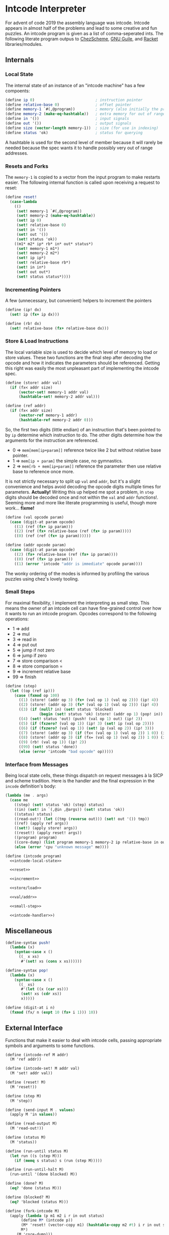 #+options: num:nil

* Intcode Interpreter

For advent of code 2019 the assembly language was intcode. Intcode
appears in almost half of the problems and lead to some creative and
fun puzzles. An intcode program is given as a list of comma-seperated
ints. The following literate program outpus to [[file:chez/intcode.sls][ChezScheme]], [[file:guile/intcode.scm][GNU Guile]],
and [[file:racket/intcode.rkt][Racket]] libraries/modules.

** Internals

*** Local State

The internal state of an instance of an "intcode machine" has a few
compoents:

#+name: intcode-local-state
#+begin_src scheme :session :exports code
(define ip 0)                           ; instruction pointer
(define relative-base 0)                ; offset pointer
(define memory-1 `#(,@program))         ; memory (also initially the program)
(define memory-2 (make-eq-hashtable))   ; extra memory for out of range references
(define in '())                         ; input signals
(define out '())                        ; output signals
(define size (vector-length memory-1))  ; size (for use in indexing)
(define status 'ok)                     ; status for querying
#+end_src

#+RESULTS: intcode-local-state

A hashtable is used for the second level of member because it will
rarely be needed because the spec wants it to handle possibly very out
of range addresses.

*** Resets and Forks

The ~memory-1~ is copied to a vector from the input program to make
restarts easier. The following internal function is called upon
receiving a request to reset:

#+name: reset
#+begin_src scheme :session
(define reset!
  (case-lambda
    (()
     (set! memory-1 `#(,@program))
     (set! memory-2 (make-eq-hashtable))
     (set! ip 0)
     (set! relative-base 0)
     (set! in '())
     (set! out '())
     (set! status 'ok))
    ((m1* m2* ip* rb* in* out* status*)
     (set! memory-1 m1*)
     (set! memory-2 m2*)
     (set! ip ip*)
     (set! relative-base rb*)
     (set! in in*)
     (set! out out*)
     (set! status status*))))
#+end_src

*** Incrementing Pointers

A few (unnecessary, but convenient) helpers to increment the pointers

#+name: increment
#+begin_src scheme :session
(define (ip! dx)
  (set! ip (fx+ ip dx)))

(define (rb! dx)
  (set! relative-base (fx+ relative-base dx)))
#+end_src

*** Store & Load Instructions

The local variable size is used to decide which level of memory to
load or store values. These two functions are the final step after
decoding the opcode and how it indicates the parameters should be
referenced. Getting this right was easily the most unpleasant part of
implementing the intcode spec.

#+name: store/load
#+begin_src scheme :session
(define (store! addr val)
  (if (fx< addr size)
      (vector-set! memory-1 addr val)
      (hashtable-set! memory-2 addr val)))

(define (ref addr)
  (if (fx< addr size)
      (vector-ref memory-1 addr)
      (hashtable-ref memory-2 addr 0)))
#+end_src

So, the first two digits (little endian) of an instruction that's been
pointed to by ~ip~ determine which instruction to do. The other digits
determine how the arguments for the instruction are referenced.
- 0 => ~mem[mem[ip+param]]~ reference twice like 2 but without
  relative base pointer.
- 1 => ~mem[ip + param]~ the simple case, no gymnastics.
- 2 => ~mem[rb + mem[ip+param]]~ reference the parameter then use
  relative base to reference once more.

It is not strictly necessary to split up ~val~ and ~addr~, but it's a
slight convenience and helps avoid decoding the opcode digits multiple
times for parameters. *Actually!* Writing this up helped me spot a
problem, in ~step~ digits should be decoded once and not within the
~val~ and ~addr~ functions!. Seeming more and more like literate
programming is useful, though more work... *fixme!*

#+name: val/addr
#+begin_src scheme :session
(define (val opcode param)
  (case (digit-at param opcode)
    ((1) (ref (fx+ ip param)))
    ((2) (ref (fx+ relative-base (ref (fx+ ip param)))))
    ((0) (ref (ref (fx+ ip param))))))

(define (addr opcode param)
  (case (digit-at param opcode)
    ((2) (fx+ relative-base (ref (fx+ ip param))))
    ((0) (ref (fx+ ip param)))
    ((1) (error 'intcode "addr is immediate" opcode param))))
#+end_src

The wonky ordering of the modes is informed by profiling the various
puzzles using chez's lovely tooling.

*** Small Steps

For maximal flexibility, I implement the interpreting as small
step. This means the owner of an intcode cell can have fine-grained
control over how it wants to run an intcode program. Opcodes
correspond to the following operations:
- 1 => add
- 2 => mul
- 3 => read in
- 4 => put out
- 5 => jump if not zero
- 6 => jump if zero
- 7 => store comparison <
- 8 => store comparison =
- 9 => increment relative base
- 99 => finish

#+name: small-step
#+begin_src scheme :session
(define (step)
  (let ((op (ref ip)))
    (case (fxmod op 100)
      ((1) (store! (addr op 3) (fx+ (val op 1) (val op 2))) (ip! 4))
      ((2) (store! (addr op 3) (fx* (val op 1) (val op 2))) (ip! 4))
      ((3) (if (null? in) (set! status 'blocked)
               (begin (set! status 'ok) (store! (addr op 1) (pop! in)) (ip! 2))))
      ((4) (set! status 'out) (push! (val op 1) out) (ip! 2))
      ((5) (if (fxzero? (val op 1)) (ip! 3) (set! ip (val op 2))))
      ((6) (if (fxzero? (val op 1)) (set! ip (val op 2)) (ip! 3)))
      ((7) (store! (addr op 3) (if (fx< (val op 1) (val op 2)) 1 0)) (ip! 4))
      ((8) (store! (addr op 3) (if (fx= (val op 1) (val op 2)) 1 0)) (ip! 4))
      ((9) (rb! (val op 1)) (ip! 2))
      ((99) (set! status 'done))
      (else (error 'intcode "bad opcode" op)))))
#+end_src

*** Interface from Messages

Being local state cells, these things dispatch on request messages à
la SICP and scheme tradition. Here is the handler and the final
expression in the ~incode~ definition's body:

#+name: intcode-handler
#+begin_src scheme :session
(lambda (me . args)
  (case me
    ((step) (set! status 'ok) (step) status)
    ((in) (set! in `(,@in ,@args)) (set! status 'ok))
    ((status) status)
    ((read-out!) (let ((tmp (reverse out))) (set! out '()) tmp))
    ((ref) (apply ref args))
    ((set!) (apply store! args))
    ((reset!) (apply reset! args))
    ((program) program)
    ((core-dump) (list program memory-1 memory-2 ip relative-base in out status))
    (else (error 'cpu "unknown message" me))))
#+end_src

#+name: intcode
#+begin_src scheme :session :noweb yes
(define (intcode program)
  <<intcode-local-state>>

  <<reset>>

  <<increment>>

  <<store/load>>

  <<val/addr>>

  <<small-step>>

  <<intcode-handler>>)
#+end_src

** Miscellaneous

#+name: misc
#+begin_src scheme :session
(define-syntax push!
  (lambda (x)
    (syntax-case x ()
      ((_ x xs)
       #'(set! xs (cons x xs))))))

(define-syntax pop!
  (lambda (x)
    (syntax-case x ()
      ((_ xs)
       #'(let ((x (car xs)))
	   (set! xs (cdr xs))
	   x)))))

(define (digit-at i n)
  (fxmod (fx/ n (expt 10 (fx+ i 1))) 10))
#+end_src

** External Interface

Functions that make it easier to deal with intcode cells, passing
appropriate symbols and arguments to some functions.

#+name: library-interface
#+begin_src scheme :session
(define (intcode-ref M addr)
  (M 'ref addr))

(define (intcode-set! M addr val)
  (M 'set! addr val))

(define (reset! M)
  (M 'reset!))

(define (step M)
  (M 'step))

(define (send-input M . values)
  (apply M 'in values))

(define (read-output M)
  (M 'read-out!))

(define (status M)
  (M 'status))

(define (run-until status M)
  (let run ((s (step M)))
    (if (memq s status) s (run (step M)))))

(define (run-until-halt M)
  (run-until '(done blocked) M))

(define (done? M)
  (eq? 'done (status M)))

(define (blocked? M)
  (eq? 'blocked (status M)))

(define (fork-intcode M)
  (apply (lambda (p m1 m2 i r in out status)
	   (define M* (intcode p))
	   (M* 'reset! (vector-copy m1) (hashtable-copy m2 #t) i r in out status)
	   M*)
	 (M 'core-dump)))

(define (run-intcode program . input)
  (define M (intcode program))
  (apply M 'in input)
  (run-until-halt M)
  (read-output M))
#+end_src

** Parsing

#+name: r6rs-parse-intcode
#+begin_src scheme :session
(define (parse-intcode . port)
  (define in
    (if (null? port) (current-input-port) (car port)))
  (let lp ((x (read-char in)) (negative? #f) (n 0) (program '()))
    (cond
     ((or (eof-object? x) (and (char=? #\newline x)
			       (eof-object? (peek-char in))))
      (reverse
       (if negative?
	   (cons (- n) program)
	   (cons n program))))
     ((char<=? #\0 x #\9)
      (lp (read-char in) negative? (+ (* 10 n) (char->integer x) -48) program))
     ((char=? x #\,)
      (if negative?
	  (lp (read-char in) #f 0 (cons (- n) program))
	  (lp (read-char in) #f 0 (cons n program))))
     ((char=? x #\-)
      (lp (read-char in) #t n program))
     (else
      (format "unexpected char: ~s at index ~a~%" x (port-position in))))))
#+end_src

And for racket, no error reporting, but much nicer!

#+name: racket-parse-intcode
#+begin_src scheme :session
(define (parse-intcode . port)
  (define in (if (null? port) (current-input-port) (car port)))
  (map string->number (string-split (read-line in) ",")))
#+end_src


#+name: exports
#+begin_src scheme :session
step              ; small step
intcode-ref       ; read intcode memory at address
intcode-set!      ; set  intcdoe memory at address to value
send-input        ; send list of values to intcode
read-output       ; read outputs of intcode, popping them
status            ; query state of intcode: ok/blocked/output/done
run-until         ; run intcode until given state is reacned
run-until-halt    ; (run-until '(blocked done) machine)
done?             ; (eq? 'done (status machine))
blocked?          ; (eq? blocked (status machine))
parse-intcode     ; parse a port containing comma-separated ints
intcode           ; create an intcode from a list of ints
run-intcode       ; run an intcode with a list of ints with rest of args the inputs
fork-intcode      ; copy an intcode's state to a new intcode
reset-intcode     ; reset an intcode's state
#+end_src

* Packaging and Libraries

** ChezScheme

This is a r6rs scheme library and is known by me to work with at least
ChezScheme and GNU Guile.

Originally written in ChezScheme, my preferred scheme at the moment,
and thus the simplest scheme to package for. Whats missing is an easy
way to parse the comma separated ints.

#+begin_src scheme :session :tangle chez/intcode.sls :noweb yes
(library (intcode)
  (export ; export-list
          <<exports>>
	  )
  (import (chezscheme))

  <<intcode>>

  <<misc>>

  <<r6rs-parse-intcode>>

  <<library-interface>>)
#+end_src

** Guile

Easiest route is probably using r6rs. Guile is has slightly different
hashtable fixnum interfaces, so a small compatability wrapper is in
order.

#+name: guile-compat
#+begin_src scheme :session
(define fx/ fxdiv)
(define fx< fx<?)
(define fx= fx=?)
#+end_src

#+begin_src scheme :session :tangle guile/intcode.scm :noweb yes
#!r6rs
(library (intcode)
  (export ; export-list
          <<exports>>
	  )
  (import (rnrs))

  <<intcode>>

  <<r6rs-parse-intcode>>

  <<misc>>

  <<guile-compat>>

  <<library-interface>>)
#+end_src

** Racket

A shim:

#+name: racket-compat
#+begin_src scheme :session
(define fxmod unsafe-fxmodulo)
(define fx/ unsafe-fxquotient)
(define fx+ unsafe-fx+)
(define fx* unsafe-fx*)
(define make-eq-hashtable make-hasheq)
(define hashtable-set! hash-set!)
(define hashtable-ref hash-ref)
(define (fxzero? x)
  (unsafe-fx= 0 x))
(define (hashtable-copy T mut?)
  (hash-copy T))
#+end_src

#+begin_src scheme :session :tangle racket/intcode.rkt :noweb yes
#lang racket

(require racket/unsafe/ops
	 racket/fixnum)

(provide ; provisions
         <<exports>>
	 )

<<intcode>>

<<racket-parse-intcode>>

<<library-interface>>

<<racket-compat>>

<<misc>>
#+end_src
